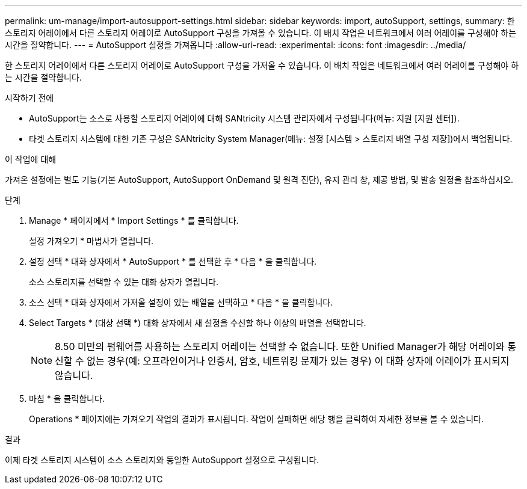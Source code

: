 ---
permalink: um-manage/import-autosupport-settings.html 
sidebar: sidebar 
keywords: import, autoSupport, settings, 
summary: 한 스토리지 어레이에서 다른 스토리지 어레이로 AutoSupport 구성을 가져올 수 있습니다. 이 배치 작업은 네트워크에서 여러 어레이를 구성해야 하는 시간을 절약합니다. 
---
= AutoSupport 설정을 가져옵니다
:allow-uri-read: 
:experimental: 
:icons: font
:imagesdir: ../media/


[role="lead"]
한 스토리지 어레이에서 다른 스토리지 어레이로 AutoSupport 구성을 가져올 수 있습니다. 이 배치 작업은 네트워크에서 여러 어레이를 구성해야 하는 시간을 절약합니다.

.시작하기 전에
* AutoSupport는 소스로 사용할 스토리지 어레이에 대해 SANtricity 시스템 관리자에서 구성됩니다(메뉴: 지원 [지원 센터]).
* 타겟 스토리지 시스템에 대한 기존 구성은 SANtricity System Manager(메뉴: 설정 [시스템 > 스토리지 배열 구성 저장])에서 백업됩니다.


.이 작업에 대해
가져온 설정에는 별도 기능(기본 AutoSupport, AutoSupport OnDemand 및 원격 진단), 유지 관리 창, 제공 방법, 및 발송 일정을 참조하십시오.

.단계
. Manage * 페이지에서 * Import Settings * 를 클릭합니다.
+
설정 가져오기 * 마법사가 열립니다.

. 설정 선택 * 대화 상자에서 * AutoSupport * 를 선택한 후 * 다음 * 을 클릭합니다.
+
소스 스토리지를 선택할 수 있는 대화 상자가 열립니다.

. 소스 선택 * 대화 상자에서 가져올 설정이 있는 배열을 선택하고 * 다음 * 을 클릭합니다.
. Select Targets * (대상 선택 *) 대화 상자에서 새 설정을 수신할 하나 이상의 배열을 선택합니다.
+
[NOTE]
====
8.50 미만의 펌웨어를 사용하는 스토리지 어레이는 선택할 수 없습니다. 또한 Unified Manager가 해당 어레이와 통신할 수 없는 경우(예: 오프라인이거나 인증서, 암호, 네트워킹 문제가 있는 경우) 이 대화 상자에 어레이가 표시되지 않습니다.

====
. 마침 * 을 클릭합니다.
+
Operations * 페이지에는 가져오기 작업의 결과가 표시됩니다. 작업이 실패하면 해당 행을 클릭하여 자세한 정보를 볼 수 있습니다.



.결과
이제 타겟 스토리지 시스템이 소스 스토리지와 동일한 AutoSupport 설정으로 구성됩니다.
